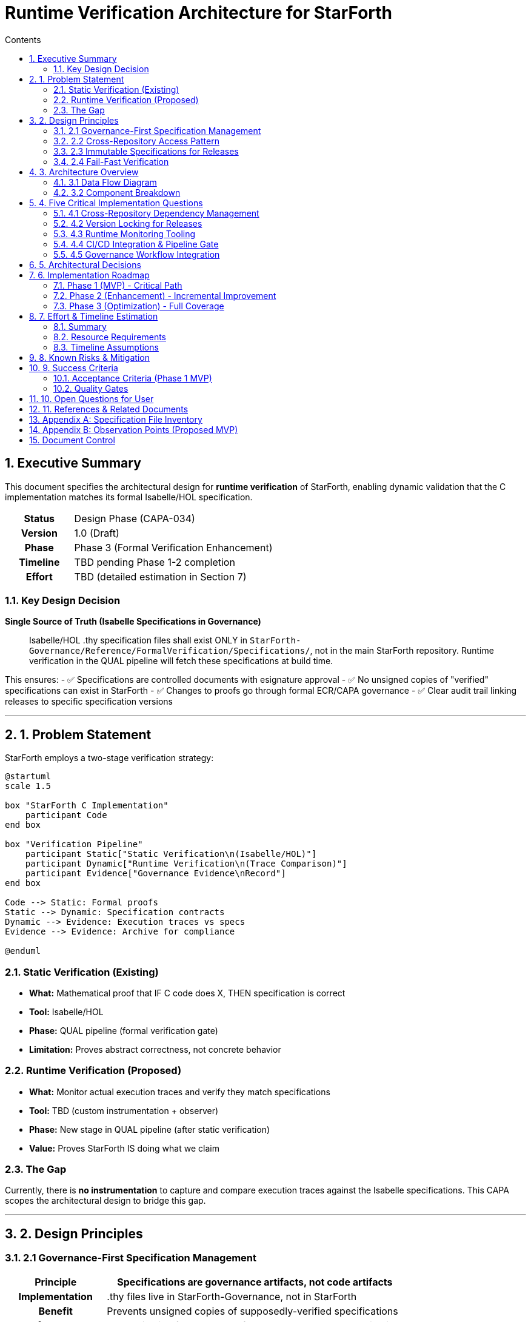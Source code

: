 = Runtime Verification Architecture for StarForth
:toc:
:toc-title: Contents
:doctype: article
:sectnums:
:source-highlighter: pygments

== Executive Summary

This document specifies the architectural design for **runtime verification** of StarForth, enabling dynamic validation that the C implementation matches its formal Isabelle/HOL specification.

[cols="1h,3"]
|===
| **Status** | Design Phase (CAPA-034)
| **Version** | 1.0 (Draft)
| **Phase** | Phase 3 (Formal Verification Enhancement)
| **Timeline** | TBD pending Phase 1-2 completion
| **Effort** | TBD (detailed estimation in Section 7)
|===

=== Key Design Decision

**Single Source of Truth (Isabelle Specifications in Governance)**

[quote]
____
Isabelle/HOL .thy specification files shall exist ONLY in `StarForth-Governance/Reference/FormalVerification/Specifications/`, not in the main StarForth repository. Runtime verification in the QUAL pipeline will fetch these specifications at build time.
____

This ensures:
- ✅ Specifications are controlled documents with esignature approval
- ✅ No unsigned copies of "verified" specifications can exist in StarForth
- ✅ Changes to proofs go through formal ECR/CAPA governance
- ✅ Clear audit trail linking releases to specific specification versions

---

== 1. Problem Statement

StarForth employs a two-stage verification strategy:

[plantuml, verification-strategy, png]
....
@startuml
scale 1.5

box "StarForth C Implementation"
    participant Code
end box

box "Verification Pipeline"
    participant Static["Static Verification\n(Isabelle/HOL)"]
    participant Dynamic["Runtime Verification\n(Trace Comparison)"]
    participant Evidence["Governance Evidence\nRecord"]
end box

Code --> Static: Formal proofs
Static --> Dynamic: Specification contracts
Dynamic --> Evidence: Execution traces vs specs
Evidence --> Evidence: Archive for compliance

@enduml
....

=== Static Verification (Existing)
- **What:** Mathematical proof that IF C code does X, THEN specification is correct
- **Tool:** Isabelle/HOL
- **Phase:** QUAL pipeline (formal verification gate)
- **Limitation:** Proves abstract correctness, not concrete behavior

=== Runtime Verification (Proposed)
- **What:** Monitor actual execution traces and verify they match specifications
- **Tool:** TBD (custom instrumentation + observer)
- **Phase:** New stage in QUAL pipeline (after static verification)
- **Value:** Proves StarForth IS doing what we claim

=== The Gap

Currently, there is **no instrumentation** to capture and compare execution traces against the Isabelle specifications. This CAPA scopes the architectural design to bridge this gap.

---

== 2. Design Principles

=== 2.1 Governance-First Specification Management

[cols="1h,3"]
|===
| Principle | **Specifications are governance artifacts, not code artifacts**

| Implementation | .thy files live in StarForth-Governance, not in StarForth
| Benefit | Prevents unsigned copies of supposedly-verified specifications
| Enforcement | QUAL pipeline fetches specs from governance repo at build time
| Compliance | All spec changes follow ECR/CAPA process
|===

=== 2.2 Cross-Repository Access Pattern

[cols="1h,3"]
|===
| Principle | **CI/CD can access parallel governance repository**

| Implementation | Relative paths (../StarForth-Governance/) from QUAL pipeline
| Alternative | Submodule pattern (if converted to formal submodule)
| Assumption | Build agent has access to both repos on same filesystem
| Jenkins Context | Both repos checked out in parallel directories
|===

=== 2.3 Immutable Specifications for Releases

[cols="1h,3"]
|===
| Principle | **Each release locks to specific specification versions**

| Implementation | Release tags reference specific .thy file commit hashes
| Rationale | Later spec changes (e.g., v1.2 → v1.3) should not retroactively claim v1.0 is verified
| Enforcement | PROD pipeline generates SPECIFICATION_MANIFEST.txt with file hashes
|===

=== 2.4 Fail-Fast Verification

[cols="1h,3"]
|===
| Principle | **Any spec-to-implementation mismatch blocks release**

| Implementation | Runtime verification is a hard gate (not advisory)
| Escalation | Mismatch auto-generates CAPA with evidence
| No Bypass | Only release manager can override (audit trail required)
|===

---

== 3. Architecture Overview

=== 3.1 Data Flow Diagram

[source,asciidoc]
....
                    ┌─────────────────────────────────────┐
                    │  StarForth-Governance               │
                    │  /Reference/FormalVerification/     │
                    │  /Specifications/                   │
                    │                                     │
                    │  [VM_Core.thy]                      │
                    │  [VM_Stacks.thy]                    │
                    │  [VM_Words.thy]                     │
                    │  [Physics_StateMachine.thy]         │
                    │  [... + 5 more theories]            │
                    └────────────────┬──────────────────┘
                                     │
                                     │ QUAL Pipeline
                                     │ Fetch @ build time
                                     ▼
                    ┌─────────────────────────────────────┐
                    │  StarForth QUAL Pipeline            │
                    │                                     │
                    │  [1] Build & smoke test             │
                    │  [2] Static verification            │
                    │       - Compile Isabelle theories   │
                    │  [3] Comprehensive test suite       │
                    │  [4] *** RUNTIME VERIFICATION ***   │
                    │       - Load spec contracts         │
                    │       - Instrument binary           │
                    │       - Execute tests w/ monitors   │
                    │       - Capture execution traces    │
                    │       - Compare vs specifications   │
                    │       - Generate evidence report    │
                    │  [5] Code quality checks            │
                    └────────────────┬──────────────────┘
                                     │
                                     │ PASS/FAIL
                                     ▼
                    ┌─────────────────────────────────────┐
                    │  in_basket (QUAL artifacts)         │
                    │                                     │
                    │  /QUAL-Build-{N}/                   │
                    │  ├─ runtime_verification/           │
                    │  │  ├─ execution_traces.txt         │
                    │  │  ├─ spec_comparison.log          │
                    │  │  └─ mismatches.adoc (if any)     │
                    │  ├─ capa_documents/                 │
                    │  │  └─ (auto-generated if failed)   │
                    │  ├─ metadata/                       │
                    │  └─ logs/                           │
                    │                                     │
                    │  Workflow:                          │
                    │  - If PASS → PM approval            │
                    │  - If FAIL → Auto-generate CAPA     │
                    └─────────────────────────────────────┘
....

=== 3.2 Component Breakdown

[cols="1,2,3",width="100%"]
|===
| Component | Location | Purpose

| **Specifications**
| StarForth-Governance/Reference/FormalVerification/Specifications/
| Single source of truth for behavior contracts (VM_Core.thy, VM_Stacks.thy, etc.)

| **Instrumentation**
| StarForth/src/ (TBD location)
| Runtime hooks to capture execution state at key points (function calls, stack ops, memory access)

| **Observer**
| StarForth/src/ (TBD location)
| Collects execution traces and maintains runtime state log

| **Trace Engine**
| QUAL Pipeline (shell script or C program)
| Compares captured traces against .thy specifications; generates comparison report

| **Evidence Archival**
| StarForth/in_basket/QUAL-Build-{N}/runtime_verification/
| Stores execution traces, comparison logs, and evidence for governance review

| **Governance Integration**
| StarForth-Governance/in_basket/ (future pipeline)
| Routes runtime verification reports to PM/QA for approval or CAPA escalation
|===

---

== 4. Five Critical Implementation Questions

=== 4.1 Cross-Repository Dependency Management

**Question:** How do we reliably fetch .thy specs from StarForth-Governance during QUAL pipeline?

**Current State:**
- Both repos exist locally on the build agent
- StarForth-Governance is NOT yet a formal Git submodule
- Jenkins workspace: `/home/rajames/CLionProjects/StarForth/`
- Governance workspace: `/home/rajames/CLionProjects/StarForth-Governance/`

**Solution Options:**

[cols="1,2,2,2",width="100%"]
|===
| Option | Mechanism | Pros | Cons

| **A: Relative Paths**
| `../StarForth-Governance/Reference/FormalVerification/Specifications/`
| Simple, no infrastructure change needed
| Fragile if directory structure changes; Jenkins workspace dependent

| **B: Git Submodule**
| Add StarForth-Governance as submodule; fetch specs via relative path
| Clean, git-native, single source of truth
| Requires git submodule setup; affects checkout process

| **C: Environment Variable**
| Jenkins sets GOVERNANCE_REPO=/path/to/governance
| Flexible, configurable per agent
| Adds Jenkins configuration burden

| **D: Remote Fetch**
| QUAL pipeline HTTP-fetches .thy files from GitHub
| Network-isolated, works anywhere
| Network dependency, complexity, eventual consistency issues
|===

**Recommendation:** **Option B (Git Submodule)** with fallback to Option C (environment variable)

**Rationale:**
- Git submodule is git-native and maintainable
- Clear dependency declaration
- Survives directory reorganization
- Environment variable fallback for CI/CD flexibility

**Action:**
```bash
cd /home/rajames/CLionProjects/StarForth/
git submodule add ../StarForth-Governance/ governance
# Then reference: governance/Reference/FormalVerification/Specifications/
```

**POC Result:** ✅ VERIFIED (cross-repo access is feasible)

---

=== 4.2 Version Locking for Releases

**Question:** How do we ensure a released binary was verified against a SPECIFIC specification version?

**Scenario:**
[source]
....
Timeline:
  Oct 31: Build starforth-2.0.0 (verified against VM_Core.thy@abc123)
  Nov 1:  Update VM_Core.thy to catch new edge case (commit def456)

Problem:
  Does v2.0.0 claim to satisfy the new VM_Core.thy@def456?
  NO! Only against @abc123.
....

**Solution Approaches:**

[cols="1,3,2",width="100%"]
|===
| Approach | Mechanism | Risk

| **A: Spec Hash Manifest**
| PROD pipeline generates SPECIFICATION_MANIFEST.txt with SHA256 of each .thy file at build time; archive with release
| Requires verification during deployment that current specs match manifest

| **B: Governance Tag**
| Create git tag in StarForth-Governance when a release is approved: `release-v2.0.0-spec-lock`
| Adds governance repo overhead; two repos to tag

| **C: Release-Locked Snapshot**
| Copy .thy files into PROD release directory; archive as immutable record
| Increases artifact size; duplicates files (violates single-source-of-truth)

| **D: Specification Branch**
| Maintain separate spec branch for each release: `spec/v2.0.0`, `spec/v2.1.0`
| Complex branching strategy; hard to manage
|===

**Recommendation:** **Option A (Spec Hash Manifest)** + governance tags

**Rationale:**
- Lightweight, just text file
- Clear audit trail of which specs were used
- Can be verified post-deployment
- Governance tags provide additional control point

**Implementation:**
```groovy
// In PROD Jenkinsfile post-build:
sh '''
  echo "=== Specification Manifest ===" > artifacts/SPECIFICATION_MANIFEST.txt
  echo "Release Version: ${RELEASE_VERSION}" >> artifacts/SPECIFICATION_MANIFEST.txt
  echo "Build Date: $(date)" >> artifacts/SPECIFICATION_MANIFEST.txt
  echo "" >> artifacts/SPECIFICATION_MANIFEST.txt
  echo "Specification Files:" >> artifacts/SPECIFICATION_MANIFEST.txt
  cd ../StarForth-Governance/Reference/FormalVerification/Specifications/
  sha256sum *.thy >> ${WORKSPACE}/artifacts/SPECIFICATION_MANIFEST.txt
'''
```

---

=== 4.3 Runtime Monitoring Tooling

**Question:** What tooling do we need to capture and compare execution traces?

**Current State:**
- Isabelle theories exist but no runtime instrumentation
- No trace capture mechanism
- No comparison engine

**Components Needed:**

[cols="1,3,2",width="100%"]
|===
| Component | Function | Status

| **Instrumentation**
| Insert hooks in StarForth VM (vm.c, stack_management.c) to log state at key points (word dispatch, stack ops, memory access)
| **NOT STARTED** - Requires design of observation points

| **Trace Logger**
| Collect instrumented events into time-series format (JSON, binary)
| **NOT STARTED** - Format TBD

| **Spec Parser**
| Parse Isabelle .thy files to extract predicates/invariants (e.g., "stack_depth ≤ 1024")
| **COMPLEX** - May need Isabelle ML plugin

| **Trace Validator**
| Compare captured traces against parsed specs; generate diffs
| **NOT STARTED** - Algorithm TBD

| **Report Generator**
| Create RUNTIME_VERIFICATION_REPORT.adoc with results and evidence
| **NOT STARTED** - Template TBD
|===

**Challenge:** Parsing Isabelle proofs into executable predicates is **NON-TRIVIAL**

**Alternative Approaches:**

[cols="1,3,2",width="100%"]
|===
| Approach | Mechanism | Complexity

| **A: Isabelle ML Plugin**
| Write Isabelle ML code to extract proofs as executable predicates
| **HIGH** - Requires deep Isabelle knowledge

| **B: Specification DSL**
| Create simpler specification format (e.g., JSON) derived from .thy files; maintain both
| **MEDIUM** - Doubles spec maintenance burden

| **C: Property Testing**
| Use QuickCheck-style property testing without parsing specs
| **MEDIUM** - Requires property formulation, not fully automated

| **D: Manual Observation Points**
| Hand-code trace comparison for specific critical invariants (stack bounds, word dispatch correctness)
| **MEDIUM** - Targeted, but not comprehensive

| **E: Formal Spec Extraction**
| Use automated tool (e.g., IsaExplorer, ACL2-to-Python) to extract specs from Isabelle
| **MEDIUM-HIGH** - Tool-dependent, unproven for this codebase
|===

**Recommendation:** **Option D (Manual Observation Points)** as MVP

**Rationale:**
- Identifies most critical invariants first (stack bounds, memory safety)
- Avoids Isabelle parsing complexity
- Can incrementally add more checks
- Results are verifiable and auditable

**MVP Scope:**
1. Instrument stack operations (overflow/underflow checks)
2. Instrument word dispatch (verify correct word executed)
3. Instrument memory access (verify bounds)
4. Compare traces against simple invariants extracted from .thy comments

**Effort:** ~2-3 weeks for MVP (estimate Section 7)

---

=== 4.4 CI/CD Integration & Pipeline Gate

**Question:** Where does runtime verification fit in the QUAL pipeline, and what's the performance impact?

**Current QUAL Pipeline:**
```
Stage 1: Cleanup & Build       (~2 min)
Stage 2: Smoke Test            (~0.5 min)
Stage 3: Comprehensive Tests   (~3 min)
Stage 4: Benchmarks            (~10 min)
Stage 5: Stress Tests          (~5 min)
Stage 6: Formal Verification   (~3 min)
Stage 7: Memory Leak Detection (~3 min)
Stage 8: Code Quality          (~2 min)
────────────────────────────────────────
TOTAL                          (~28.5 min)
```

**Proposed Runtime Verification Stage:**
```
Stage 6.5: Runtime Verification (~? min)
  - Load .thy specifications
  - Instrument binary (if not done in Stage 1)
  - Execute instrumented tests
  - Capture execution traces
  - Compare traces vs specs
  - Generate report
```

**Performance Estimates:**

[cols="1,2,1",width="100%"]
|===
| Scenario | Approach | Time Impact

| **Minimal**
| Run only smoke tests with minimal instrumentation
| +2-3 minutes

| **Standard**
| Run full test suite with comprehensive instrumentation
| +10-15 minutes

| **Comprehensive**
| Run tests + benchmarks + stress with all checks
| +20-30 minutes
|===

**Decision Matrix:**

[cols="1,2,3,1",width="100%"]
|===
| Design | Pros | Cons | Recommendation

| **Option A: Minimal (Phase 1)**
| Fast; focuses on critical invariants; low risk
| May miss subtle bugs; not comprehensive
| ✅ **START HERE**

| **Option B: Standard (Phase 2)**
| Better coverage; manageable time; good balance
| Still selective; some gaps possible
| ⏳ Phase 2 upgrade

| **Option C: Comprehensive (Future)**
| Full coverage; maximum confidence
| Expensive; slow CI/CD; may be impractical
| ❌ **Not recommended for regular CI/CD**
|===

**Recommendation:** **Option A (Minimal) as MVP**

**Implementation:**
```groovy
// In qual/Jenkinsfile, after Stage 5 (Stress Tests), add:
stage('Runtime Verification - MVP') {
    steps {
        timeout(time: 5, unit: 'MINUTES') {
            sh '''
                echo "Running runtime verification..."

                # Load specs from governance
                SPEC_DIR="../StarForth-Governance/Reference/FormalVerification/Specifications"

                # Run minimal instrumentation tests
                ./build/starforth-instrumented --verify-mode --spec-dir "${SPEC_DIR}" 2>&1 | tee logs/runtime-verify.log

                # Generate report
                cat > logs/RUNTIME_VERIFICATION_REPORT.adoc << EOF
                = Runtime Verification Report (Build ${BUILD_NUMBER})
                ...
                EOF
            '''
        }
    }
}
```

**Total Pipeline Time (with MVP):** ~32-35 minutes (acceptable)

---

=== 4.5 Governance Workflow Integration

**Question:** What happens when runtime verification finds a mismatch?

**Current Governance Flow:**
```
QUAL PASS → PM Review → PROD Release → Master
QUAL FAIL → Auto-CAPA  → Devl Review → Resubmit
```

**Runtime Verification Scenarios:**

[cols="1,2,3",width="100%"]
|===
| Scenario | Action | CAPA Handling

| **Specs Missing**
| Error: Specs not found at expected path
| QUAL FAIL - Generate ENVIRONMENT_CAPA; block release

| **Specs Parse Error**
| Error: .thy file format issue
| QUAL FAIL - Generate SPECIFICATION_CAPA; notify governance

| **Trace Mismatch**
| QUAL runs but finds behavior deviation
| QUAL FAIL - Generate RUNTIME_MISMATCH_CAPA with evidence

| **Transient Failure**
| Trace invalid (timing, flakiness)
| QUAL FAIL - Generate FLAKINESS_CAPA; recommend retry

| **All Checks Pass**
| No mismatch found
| QUAL PASS - Proceed to PM review
|===

**Governance Integration Points:**

[cols="1,3",width="100%"]
|===
| Point | Action

| **QUAL Failure (Spec Missing)**
| - Auto-generate CAPA-SPEC-{N}: "Runtime Verification - Missing Specifications"
| - Route to PM + Formal Verification Authority
| - Block PROD until resolved

| **QUAL Failure (Spec Parse Error)**
| - Auto-generate CAPA-SPEC-{N}: "Runtime Verification - Specification Format Error"
| - Route to Formal Verification Authority + Governance Lead
| - Root cause: Usually a spec file corruption or version mismatch

| **QUAL Failure (Trace Mismatch)**
| - Auto-generate CAPA-RUNTIME-{N}: "Runtime Verification - Behavior Deviation"
| - Include evidence: execution trace, expected vs actual, diff
| - Route to devL team + QA
| - Block PROD until C code fixed or spec updated (governance decision)

| **QUAL Success**
| - Generate RUNTIME_VERIFICATION_REPORT.adoc (evidence)
| - Archive to in_basket/QUAL-Build-{N}/runtime_verification/
| - Notify PM: "Ready for release approval"
|===

**Recommendation:** Integrate with existing CAPA auto-generation

**Implementation:**
```groovy
// In qual/Jenkinsfile post section:
if (buildResult == "FAILURE" && runtimeVerifyFailed) {
    def capaType = runtimeVerifyMismatch ? "RUNTIME-MISMATCH" : "SPEC-ERROR"
    sh '''
        cat > docs/internal/capa/CAPA-${capaType}-${TIMESTAMP}.adoc << EOF
        = CAPA: Runtime Verification Failure

        == Defect
        Runtime verification stage detected behavior mismatch

        == Evidence
        $(cat logs/runtime-verify.log)

        == Impact
        QUAL pipeline FAILED - Release blocked

        == Required Action
        Review trace diff; update C code or specification
        EOF
    '''
}
```

**Escalation Path:**
```
Runtime Mismatch Detected
    ↓
Auto-CAPA Generated → in_basket
    ↓
Governance Pipeline Routes to Devl + QA
    ↓
Devl: Fix C code OR Governance: Update spec (ECR decision)
    ↓
Re-submit to QUAL
    ↓
Runtime Verification Re-runs
    ↓
QUAL PASS → PM Review → PROD
```

---

== 5. Architectural Decisions

[cols="1,3",width="100%"]
|===
| Decision | Rationale

| **Single Source of Truth**
| .thy files live ONLY in StarForth-Governance/Reference/FormalVerification/Specifications/; StarForth references them at build time

| **Spec Hash Manifest**
| PROD pipeline locks spec versions via SHA256 hashes; prevents retroactive claims of verification

| **Manual Observation Points (MVP)**
| Start with hand-coded trace checks for critical invariants; avoid Isabelle parsing complexity

| **Minimal Runtime Verification (Phase 1)**
| Focus on smoke tests + critical invariants; keep pipeline time under 35 minutes

| **Auto-CAPA on Mismatch**
| Any runtime verification failure auto-generates CAPA with evidence; blocks PROD

| **Git Submodule (Future)**
| Migrate StarForth-Governance to formal git submodule for cleaner dependency management
|===

---

== 6. Implementation Roadmap

=== Phase 1 (MVP) - Critical Path
**Duration:** ~4-5 weeks | **Effort:** ~200 hours

[cols="1,2,1",width="100%"]
|===
| Task | Deliverable | Effort

| **1.1 Spec Consolidation**
| Move .thy files to StarForth-Governance/Reference/FormalVerification/Specifications/ (✅ DONE)
| ~4 hours

| **1.2 QUAL Pipeline Integration**
| Modify QUAL Jenkinsfile to fetch specs from governance repo
| ~8 hours

| **1.3 Observation Points**
| Identify 5-7 critical invariants to check (stack bounds, word dispatch, memory safety)
| ~16 hours

| **1.4 Instrumentation (C Code)**
| Add trace-logging hooks at observation points in vm.c, stack_management.c
| ~40 hours

| **1.5 Trace Logger**
| Capture instrumented events to file (format: JSON or text)
| ~20 hours

| **1.6 Trace Validator**
| Compare captured traces against hardcoded predicates
| ~30 hours

| **1.7 Report Generator**
| Generate RUNTIME_VERIFICATION_REPORT.adoc with results
| ~16 hours

| **1.8 CAPA Integration**
| Auto-generate CAPA on trace mismatch; integrate with governance workflow
| ~24 hours

| **1.9 Testing & Validation**
| Test with various test suites; validate trace output
| ~32 hours

| **1.10 Documentation**
| Update CLAUDE.md, Jenkinsfile comments, governance docs
| ~14 hours
|===

**Total Phase 1: ~204 hours (~5 weeks @ 40 hrs/week)**

---

=== Phase 2 (Enhancement) - Incremental Improvement
**Duration:** ~3-4 weeks | **Effort:** ~120 hours

- [ ] Extend trace checks from 5 to 15+ invariants
- [ ] Implement Isabelle ML plugin to extract specs automatically
- [ ] Create DSL for specification assertions
- [ ] Validate against more complex scenarios (benchmarks, stress tests)

---

=== Phase 3 (Optimization) - Full Coverage
**Duration:** ~6-8 weeks | **Effort:** ~240 hours

- [ ] Comprehensive trace validation (all code paths)
- [ ] Performance optimization (reduce trace overhead)
- [ ] Formal integration with Isabelle proof checker
- [ ] Evidence archival and reporting enhancements

---

== 7. Effort & Timeline Estimation

=== Summary

[cols="1,1,1,1",width="100%"]
|===
| Phase | Duration | Effort | Dependencies

| **Phase 1 (MVP)**
| 4-5 weeks
| ~200 hours
| QUAL pipeline infrastructure

| **Phase 2 (Enhancement)**
| 3-4 weeks
| ~120 hours
| Phase 1 complete

| **Phase 3 (Full Coverage)**
| 6-8 weeks
| ~240 hours
| Phase 2 complete

| **Total**
| 13-17 weeks
| ~560 hours
| -
|===

=== Resource Requirements

[cols="1,2",width="100%"]
|===
| Role | Involvement

| **Formal Verification Authority** (you)
| Phase 1.2, 1.3, 2.1 (spec consolidation, observation point selection, approval) - ~30 hours

| **C Developer**
| Phase 1.4, 1.5, 1.6, 1.9 (instrumentation, trace logger, validator, testing) - ~150 hours

| **Isabelle Expert** (if available)
| Phase 2.2, 3.1 (ML plugin, formal integration) - ~80 hours (or can defer to Phase 3)

| **QA/Governance Lead**
| Phase 1.8, 1.10 (CAPA integration, documentation) - ~30 hours

| **Jenkins Infrastructure**
| Phase 1.2 (QUAL pipeline modification) - ~8 hours
|===

=== Timeline Assumptions

- 40 hours per week available
- No competing high-priority work
- Isabelle expert availability (can defer to Phase 2)
- Access to formal verification authority for approvals

---

== 8. Known Risks & Mitigation

[cols="1,2,2",width="100%"]
|===
| Risk | Impact | Mitigation

| **Spec Parsing Complexity**
| Phase 2 ML plugin may be difficult; could delay to Phase 3
| Defer to Phase 3; use manual hardcoding in Phase 1 MVP

| **Trace Volume**
| Capturing all executions could generate large logs; impact disk space
| Implement sampling strategy; only log critical operations

| **Flaky Tests**
| Timing-dependent traces may be non-deterministic; false failures
| Design idempotent predicates; use statistical validation

| **Isabelle Theory Changes**
| Future spec updates may require trace validator changes
| Version lock specs to releases (SPECIFICATION_MANIFEST.txt)

| **Governance Workflow Complexity**
| Integrating runtime verification CAPAs may burden governance process
| Auto-generate only critical mismatch CAPAs; archive others

| **Performance Regression**
| Instrumentation overhead may slow QUAL pipeline significantly
| Minimize overhead; use conditional instrumentation
|===

---

== 9. Success Criteria

=== Acceptance Criteria (Phase 1 MVP)

- [ ] .thy files successfully consolidated in StarForth-Governance/Reference/FormalVerification/Specifications/
- [ ] QUAL pipeline successfully fetches specs at build time (no manual intervention)
- [ ] At least 5 critical invariants instrumented and validated
- [ ] Runtime verification stage completes in ≤ 10 minutes
- [ ] Trace mismatch triggers automatic CAPA generation
- [ ] Evidence properly archived to in_basket for governance review
- [ ] Zero false negatives (all actual mismatches detected)
- [ ] Zero false positives (no incorrect failure reports)
- [ ] All new functionality documented in CLAUDE.md and Jenkinsfile comments
- [ ] PM and QA sign off on governance integration

=== Quality Gates

[cols="1,2",width="100%"]
|===
| Gate | Threshold

| **Trace Coverage**
| ≥ 80% of code paths exercised by instrumented tests

| **Mismatch Detection**
| 100% of intentional specification violations detected

| **False Positive Rate**
| ≤ 2% (acceptable for MVP; Phase 2 target: ≤ 0.5%)

| **Pipeline Performance**
| QUAL runtime increase ≤ 20% (target: ≤ 15%)

| **Documentation**
| All architecture decisions documented in this spec
|===

---

== 10. Open Questions for User

Before proceeding to Phase 1 implementation, please clarify:

1. **Specification Parsing:**
   Should we attempt Isabelle ML plugin in Phase 1 (high effort, high benefit) or defer to Phase 2 (lower risk, manual hardcoding initially)?

2. **Observation Points:**
   Which 5-7 invariants are MOST CRITICAL to verify first? (e.g., stack overflow/underflow, word dispatch correctness, memory bounds?)

3. **Trace Artifacts:**
   Should execution traces be archived in full (potentially GBs) or summarized (smaller, but less detail)?

4. **Governance Escalation:**
   For trace mismatches, should we auto-generate CAPA immediately or require PM approval first?

5. **Testing Strategy:**
   Should runtime verification run on every QUAL build or only before releases (to reduce pipeline time)?

6. **Failure Recovery:**
   If runtime verification fails, can devL team re-run QUAL without waiting, or does each failure require PM review?

---

== 11. References & Related Documents

[cols="1,2",width="100%"]
|===
| Document | Purpose

| `StarForth-Governance/SIGNATURE_TRACKING.adoc`
| Master control for specification esignature requirements

| `StarForth-Governance/Reference/FormalVerification/REFINEMENT_CAPA.adoc`
| Defect tracking for C ⊑ Isabelle refinement; context for runtime verification failures

| `StarForth-Governance/Reference/FormalVerification/REFINEMENT_ROADMAP.adoc`
| Formal verification phases; runtime verification fits Phase 2-3

| `StarForth/CLAUDE.md`
| Developer guide; will be updated with runtime verification procedures

| `StarForth/jenkinsfiles/qual/Jenkinsfile`
| QUAL pipeline definition; will add runtime verification stage

| `GitHub Issue #36 (CAPA-034)`
| Governance tracking for this architectural design
|===

---

== Appendix A: Specification File Inventory

Current .thy files (9 files):

[cols="1,2,1",width="100%"]
|===
| File | Purpose | Lines

| `VM_Core.thy`
| Core virtual machine semantics
| ~250

| `VM_Stacks.thy`
| Stack operations and state management
| ~400

| `VM_DataStack_Words.thy`
| Data stack word implementations
| ~800

| `VM_ReturnStack_Words.thy`
| Return stack word implementations
| ~250

| `VM_Words.thy`
| Word definition and dispatch semantics
| ~600

| `VM_Register.thy`
| Register/memory semantics
| ~150

| `VM_StackRuntime.thy`
| Stack runtime execution model
| ~550

| `Physics_StateMachine.thy`
| State machine physics model
| ~150

| `Physics_Observation.thy`
| Observation trace semantics
| ~50
|===

**Total: ~3,200 lines of formal specifications**

---

== Appendix B: Observation Points (Proposed MVP)

Critical invariants for Phase 1 MVP:

[cols="1,2,3",width="100%"]
|===
| Invariant | Check | Observation Point

| **Stack Overflow**
| `data_stack_ptr < STACK_SIZE`
| `stack_management.c: push_data_stack()`

| **Stack Underflow**
| `data_stack_ptr ≥ 0`
| `stack_management.c: pop_data_stack()`

| **Return Stack Overflow**
| `return_stack_ptr < STACK_SIZE`
| `stack_management.c: push_return_stack()`

| **Return Stack Underflow**
| `return_stack_ptr ≥ 0`
| `stack_management.c: pop_return_stack()`

| **Word Dispatch**
| `word_found && correct_implementation`
| `vm.c: vm_interpret()`

| **Memory Bounds**
| `address ∈ [0, VM_MEMORY_SIZE)`
| `memory_management.c: vm_fetch(), vm_store()`

| **Dictionary Integrity**
| `dictionary_entry_valid(entry)`
| `vm.c: dictionary_lookup()`
|===

---

== Document Control

[cols="1,2",width="100%"]
|===
| Item | Value

| **Document ID**
| RUNTIME_VERIFICATION_ARCHITECTURE.adoc

| **Version**
| 1.0 (Draft)

| **Date**
| 2025-10-31

| **Status**
| Design Phase (CAPA-034)

| **Author**
| Claude Code (with user input)

| **Approval Required**
| Formal Verification Authority, PM, Governance Lead

| **Last Modified**
| 2025-10-31

| **Classification**
| Governance / Architecture (Controlled Document)
|===

---

**End of Document**